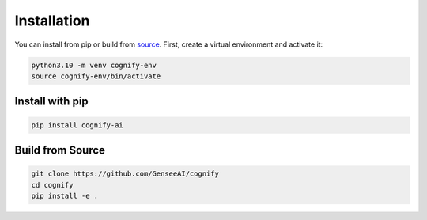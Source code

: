 .. _user_guide_installation:

*****************
Installation
*****************

You can install from pip or build from `source <https://github.com/GenseeAI/cognify>`_. First, create a virtual environment and activate it:

.. code-block:: bash

    python3.10 -m venv cognify-env
    source cognify-env/bin/activate
    
Install with pip
----------------

.. code-block:: bash

   pip install cognify-ai

Build from Source
-----------------

.. code-block:: bash

    git clone https://github.com/GenseeAI/cognify
    cd cognify
    pip install -e .
